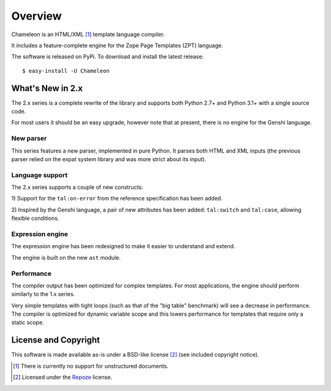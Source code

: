 Overview
========

Chameleon is an HTML/XML [1]_ template language compiler.

It includes a feature-complete engine for the Zope Page Templates
(ZPT) language.

The software is released on PyPi. To download and install the latest
release::

  $ easy-install -U Chameleon


What's New in 2.x
------------------

The 2.x series is a complete rewrite of the library and supports both
Python 2.7+ and Python 3.1+ with a single source code.

For most users it should be an easy upgrade, however note that at
present, there is no engine for the Genshi language.

New parser
~~~~~~~~~~

This series features a new parser, implemented in pure Python. It
parses both HTML and XML inputs (the previous parser relied on the
expat system library and was more strict about its input).

Language support
~~~~~~~~~~~~~~~~

The 2.x series supports a couple of new constructs:

1) Support for the ``tal:on-error`` from the reference specification
has been added.

2) Inspired by the Genshi language, a pair of new attributes has been
added: ``tal:switch`` and ``tal:case``, allowing flexible conditions.

Expression engine
~~~~~~~~~~~~~~~~~

The expression engine has been redesigned to make it easier to
understand and extend.

The engine is built on the new ``ast`` module.

Performance
~~~~~~~~~~~

The compiler output has been optimized for complex templates. For most
applications, the engine should perform similarly to the 1.x
series.

Very simple templates with tight loops (such as that of the "big
table" benchmark) will see a decrease in performance. The compiler is
optimized for dynamic variable scope and this lowers performance for
templates that require only a static scope.


License and Copyright
---------------------

This software is made available as-is under a BSD-like license
[2]_ (see included copyright notice).

.. [1] There is currently no support for unstructured documents.

.. [2] Licensed under the `Repoze <http://repoze.org/license.html>`_
       license.
